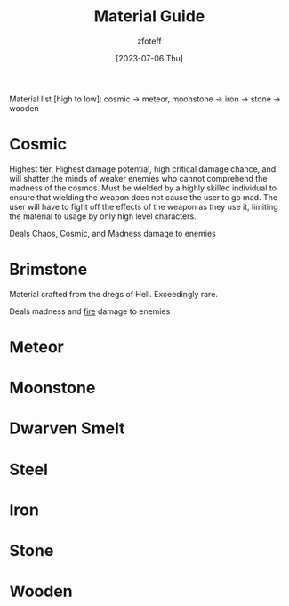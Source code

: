 #+title:    Material Guide
#+author:   zfoteff
#+date:     [2023-07-06 Thu]
#+summary:  Strength and property guide for all item materials

Material list [high to low]: cosmic -> meteor, moonstone -> iron -> stone -> wooden

* Cosmic
Highest tier. Highest damage potential, high critical damage chance, and will shatter the minds of weaker enemies who cannot comprehend the madness of the cosmos. Must be wielded by a highly skilled individual to ensure that wielding the weapon does not cause the user to go mad. The user will have to fight off the effects of the weapon as they use it, limiting the material to usage by only high level characters.

Deals Chaos, Cosmic, and Madness damage to enemies
* Brimstone
Material crafted from the dregs of Hell. Exceedingly rare.

Deals madness and [[id:23919bd5-7bb0-4743-ae81-f07566ccd236][fire]] damage to enemies
* Meteor

* Moonstone
* Dwarven Smelt
* Steel
* Iron
* Stone
* Wooden

